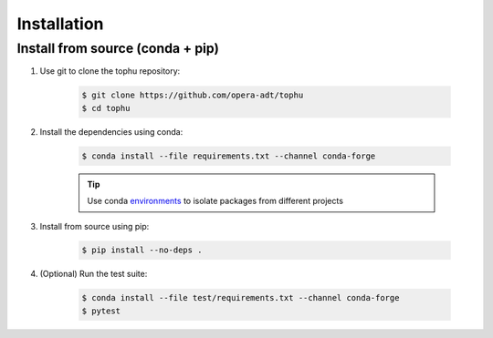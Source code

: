 Installation
############

Install from source (conda + pip)
=================================

#. Use git to clone the tophu repository:

    .. code-block:: console

        $ git clone https://github.com/opera-adt/tophu
        $ cd tophu

#. Install the dependencies using conda:

    .. code-block:: console

        $ conda install --file requirements.txt --channel conda-forge

    .. Tip::

        Use conda `environments
        <https://docs.conda.io/projects/conda/en/latest/user-guide/tasks/manage-environments.html>`_
        to isolate packages from different projects

#. Install from source using pip:

    .. code-block:: console

        $ pip install --no-deps .

#. (Optional) Run the test suite:

    .. code-block:: console

        $ conda install --file test/requirements.txt --channel conda-forge
        $ pytest

